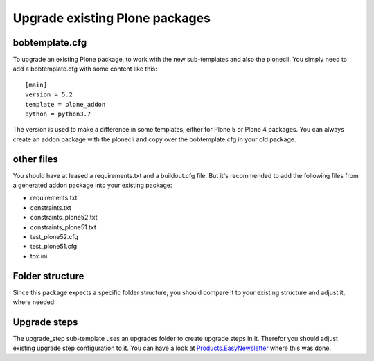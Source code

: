 ===============================
Upgrade existing Plone packages
===============================

bobtemplate.cfg
===============

To upgrade an existing Plone package, to work with the new sub-templates and also the plonecli. You simply need to add a bobtemplate.cfg with some content like this::

    [main]
    version = 5.2
    template = plone_addon
    python = python3.7

The version is used to make a difference in some templates, either for Plone 5 or Plone 4 packages. You can always create an addon package with the plonecli and copy over the bobtemplate.cfg in your old package.

other files
===========

You should have at leased a requirements.txt and a buildout.cfg file.
But it's recommended to add the following files from a generated addon package into your existing package:

- requirements.txt
- constraints.txt
- constraints_plone52.txt
- constraints_plone51.txt
- test_plone52.cfg
- test_plone51.cfg
- tox.ini

Folder structure
================

Since this package expects a specific folder structure, you should compare it to your existing structure and adjust it, where needed.

Upgrade steps
=============

The upgrade_step sub-template uses an upgrades folder to create upgrade steps in it. Therefor you should adjust existing upgrade step configuration to it.
You can have a look at `Products.EasyNewsletter <https://github.com/collective/Products.EasyNewsletter/tree/master/src/Products/EasyNewsletter>`_ where this was done.
